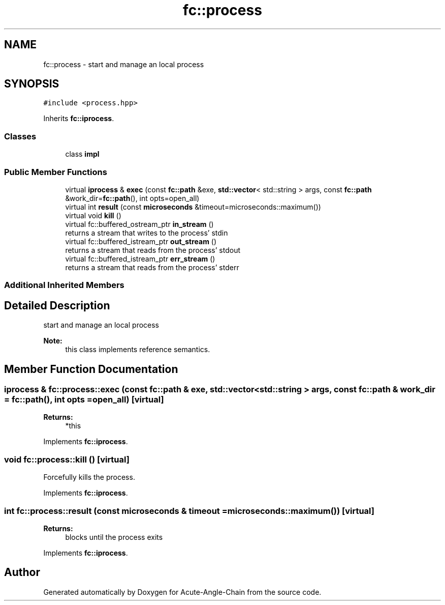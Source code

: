 .TH "fc::process" 3 "Sun Jun 3 2018" "Acute-Angle-Chain" \" -*- nroff -*-
.ad l
.nh
.SH NAME
fc::process \- start and manage an local process  

.SH SYNOPSIS
.br
.PP
.PP
\fC#include <process\&.hpp>\fP
.PP
Inherits \fBfc::iprocess\fP\&.
.SS "Classes"

.in +1c
.ti -1c
.RI "class \fBimpl\fP"
.br
.in -1c
.SS "Public Member Functions"

.in +1c
.ti -1c
.RI "virtual \fBiprocess\fP & \fBexec\fP (const \fBfc::path\fP &exe, \fBstd::vector\fP< std::string > args, const \fBfc::path\fP &work_dir=\fBfc::path\fP(), int opts=open_all)"
.br
.ti -1c
.RI "virtual int \fBresult\fP (const \fBmicroseconds\fP &timeout=microseconds::maximum())"
.br
.ti -1c
.RI "virtual void \fBkill\fP ()"
.br
.ti -1c
.RI "virtual fc::buffered_ostream_ptr \fBin_stream\fP ()"
.br
.RI "returns a stream that writes to the process' stdin "
.ti -1c
.RI "virtual fc::buffered_istream_ptr \fBout_stream\fP ()"
.br
.RI "returns a stream that reads from the process' stdout "
.ti -1c
.RI "virtual fc::buffered_istream_ptr \fBerr_stream\fP ()"
.br
.RI "returns a stream that reads from the process' stderr "
.in -1c
.SS "Additional Inherited Members"
.SH "Detailed Description"
.PP 
start and manage an local process 


.PP
\fBNote:\fP
.RS 4
this class implements reference semantics\&. 
.RE
.PP

.SH "Member Function Documentation"
.PP 
.SS "\fBiprocess\fP & fc::process::exec (const \fBfc::path\fP & exe, \fBstd::vector\fP< std::string > args, const \fBfc::path\fP & work_dir = \fC\fBfc::path\fP()\fP, int opts = \fCopen_all\fP)\fC [virtual]\fP"

.PP
\fBReturns:\fP
.RS 4
*this 
.RE
.PP

.PP
Implements \fBfc::iprocess\fP\&.
.SS "void fc::process::kill ()\fC [virtual]\fP"
Forcefully kills the process\&. 
.PP
Implements \fBfc::iprocess\fP\&.
.SS "int fc::process::result (const \fBmicroseconds\fP & timeout = \fCmicroseconds::maximum()\fP)\fC [virtual]\fP"

.PP
\fBReturns:\fP
.RS 4
blocks until the process exits 
.RE
.PP

.PP
Implements \fBfc::iprocess\fP\&.

.SH "Author"
.PP 
Generated automatically by Doxygen for Acute-Angle-Chain from the source code\&.
